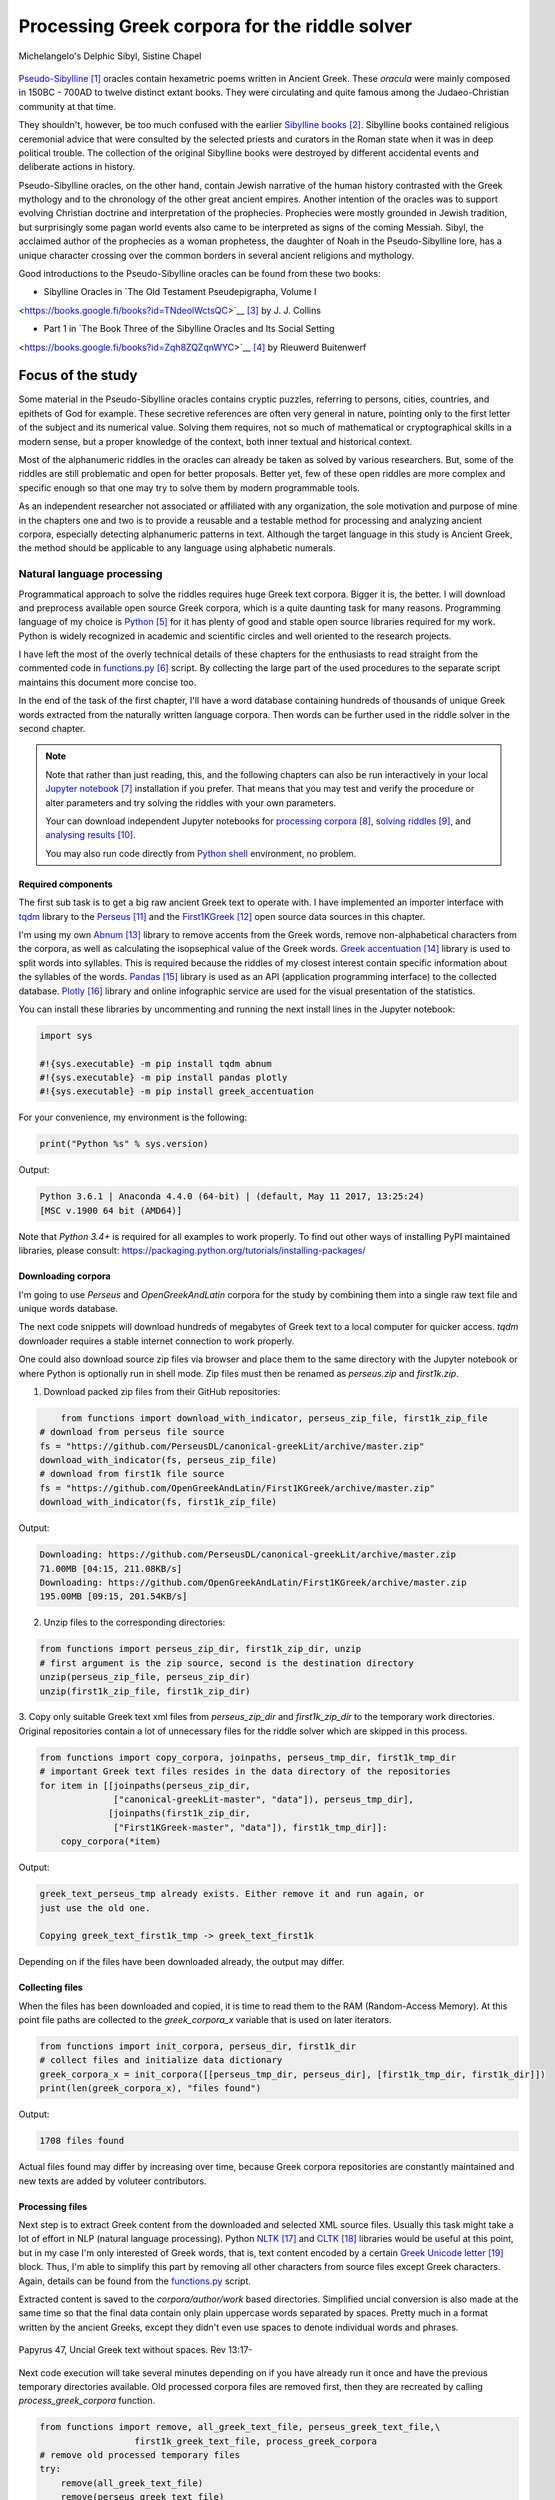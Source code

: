 Processing Greek corpora for the riddle solver
==============================================

.. figure:: delphic_sibyl.png
   :scale: 100 %
   :alt: Delphic Sibyl
   :align: center

   Michelangelo's Delphic Sibyl, Sistine Chapel

`Pseudo-Sibylline <https://en.wikipedia.org/wiki/Sibylline_Oracles>`__ [#]_
oracles contain hexametric poems written in Ancient Greek. These *oracula* were
mainly composed in 150BC - 700AD to twelve distinct extant books. They were
circulating and quite famous among the Judaeo-Christian community at that time.

They shouldn't, however, be too much confused with the earlier `Sibylline books
<https://en.wikipedia.org/wiki/Sibylline_Books>`__ [#]_. Sibylline books
contained religious ceremonial advice that were consulted by the selected
priests and curators in the Roman state when it was in deep political trouble.
The collection of the original Sibylline books were destroyed by different
accidental events and deliberate actions in history.

Pseudo-Sibylline oracles, on the other hand, contain Jewish narrative of the
human history contrasted with the Greek mythology and to the chronology of the
other great ancient empires. Another intention of the oracles was to support
evolving Christian doctrine and interpretation of the prophecies. Prophecies
were mostly grounded in Jewish tradition, but surprisingly some pagan world
events also came to be interpreted as signs of the coming Messiah. Sibyl, the
acclaimed author of the prophecies as a woman prophetess, the daughter of Noah
in the Pseudo-Sibylline lore, has a unique character crossing over the common
borders in several ancient religions and mythology.

Good introductions to the Pseudo-Sibylline oracles can be found from these two
books:

- Sibylline Oracles in `The Old Testament Pseudepigrapha, Volume I
<https://books.google.fi/books?id=TNdeolWctsQC>`__ [#]_ by J. J. Collins

- Part 1 in `The Book Three of the Sibylline Oracles and Its Social Setting
<https://books.google.fi/books?id=Zqh8ZQZqnWYC>`__ [#]_ by Rieuwerd Buitenwerf

Focus of the study
^^^^^^^^^^^^^^^^^^

Some material in the Pseudo-Sibylline oracles contains cryptic puzzles,
referring to persons, cities, countries, and epithets of God for example. These
secretive references are often very general in nature, pointing only to the
first letter of the subject and its numerical value. Solving them requires, not
so much of mathematical or cryptographical skills in a modern sense, but a proper
knowledge of the context, both inner textual and historical context.

Most of the alphanumeric riddles in the oracles can already be taken as solved
by various researchers. But, some of the riddles are still problematic and open
for better proposals. Better yet, few of these open riddles are more complex and
specific enough so that one may try to solve them by modern programmable tools.

As an independent researcher not associated or affiliated with any organization,
the sole motivation and purpose of mine in the chapters one and two is to
provide a reusable and a testable method for processing and analyzing ancient
corpora, especially detecting alphanumeric patterns in text. Although the
target language in this study is Ancient Greek, the method should be applicable
to any language using alphabetic numerals.

Natural language processing
---------------------------

Programmatical approach to solve the riddles requires huge Greek text corpora.
Bigger it is, the better. I will download and preprocess available open source
Greek corpora, which is a quite daunting task for many reasons. Programming
language of my choice is `Python <http://python.org>`__ [#]_ for it has plenty
of good and stable open source libraries required for my work. Python is widely
recognized in academic and scientific circles and well oriented to the research
projects.

I have left the most of the overly technical details of these chapters for the
enthusiasts to read straight from the commented code in `functions.py
<https://git.io/vAS2Z>`__ [#]_ script. By collecting the large part of the used
procedures to the separate script maintains this document more concise too.

In the end of the task of the first chapter, I'll have a word database
containing hundreds of thousands of unique Greek words extracted from the
naturally written language corpora. Then words can be further used in the
riddle solver in the second chapter.

.. note::

    Note that rather than just reading, this, and the following chapters can
    also be run interactively in your local `Jupyter notebook
    <https://jupyter.org/>`__ [#]_ installation if you prefer. That means that
    you may test and verify the procedure or alter parameters and try solving
    the riddles with your own parameters.

    Your can download independent Jupyter notebooks for `processing corpora
    <https://git.io/vASwM>`__ [#]_, `solving riddles <https://git.io/vASrY>`__
    [#]_, and `analysing results <https://>`__ [#]_.

    You may also run code directly from `Python shell
    <https://www.python.org/shell/>`__ environment, no problem.

Required components
~~~~~~~~~~~~~~~~~~~

The first sub task is to get a big raw ancient Greek text to operate with. I have
implemented an importer interface with `tqdm <https://github.com/tqdm/tqdm>`__
library to the `Perseus
<http://www.perseus.tufts.edu/hopper/opensource/download>`__ [#]_ and the
`First1KGreek <http://opengreekandlatin.github.io/First1KGreek/>`__ [#]_ open
source data sources in this chapter.

I'm using my own `Abnum <https://github.com/markomanninen/abnum3>`__ [#]_
library to remove accents from the Greek words, remove non-alphabetical
characters from the corpora, as well as calculating the isopsephical value of
the Greek words. `Greek accentuation
<https://github.com/jtauber/greek-accentuation>`__ [#]_ library is used to split
words into syllables. This is required because the riddles of my closest
interest contain specific information about the syllables of the words. `Pandas
<http://pandas.pydata.org/>`__ [#]_ library is used as an API (application
programming interface) to the collected database. `Plotly
<https://plot.ly/>`__ [#]_ library and online infographic service are used for
the visual presentation of the statistics.

You can install these libraries by uncommenting and running the next install
lines in the Jupyter notebook:

.. code-block:: python

  	import sys

  	#!{sys.executable} -m pip install tqdm abnum
  	#!{sys.executable} -m pip install pandas plotly
  	#!{sys.executable} -m pip install greek_accentuation

For your convenience, my environment is the following:

.. code-block:: python

  	print("Python %s" % sys.version)

Output:

.. code-block:: txt

    Python 3.6.1 | Anaconda 4.4.0 (64-bit) | (default, May 11 2017, 13:25:24)
    [MSC v.1900 64 bit (AMD64)]

Note that `Python 3.4+` is required for all examples to work properly. To find
out other ways of installing PyPI maintained libraries, please consult:
https://packaging.python.org/tutorials/installing-packages/

Downloading corpora
~~~~~~~~~~~~~~~~~~~

I'm going to use `Perseus` and `OpenGreekAndLatin` corpora for the study by
combining them into a single raw text file and unique words database.

The next code snippets will download hundreds of megabytes of Greek text to a
local computer for quicker access. `tqdm` downloader requires a stable internet
connection to work properly.

One could also download source zip files via browser and place them to the same
directory with the Jupyter notebook or where Python is optionally run in shell
mode. Zip files must then be renamed as `perseus.zip` and `first1k.zip`.

1. Download packed zip files from their GitHub repositories:

.. code-block:: python

  	from functions import download_with_indicator, perseus_zip_file, first1k_zip_file
    # download from perseus file source
    fs = "https://github.com/PerseusDL/canonical-greekLit/archive/master.zip"
    download_with_indicator(fs, perseus_zip_file)
    # download from first1k file source
    fs = "https://github.com/OpenGreekAndLatin/First1KGreek/archive/master.zip"
    download_with_indicator(fs, first1k_zip_file)

Output:

.. code-block:: txt

    Downloading: https://github.com/PerseusDL/canonical-greekLit/archive/master.zip
    71.00MB [04:15, 211.08KB/s]
    Downloading: https://github.com/OpenGreekAndLatin/First1KGreek/archive/master.zip
    195.00MB [09:15, 201.54KB/s]

2. Unzip files to the corresponding directories:

.. code-block:: python

    from functions import perseus_zip_dir, first1k_zip_dir, unzip
    # first argument is the zip source, second is the destination directory
    unzip(perseus_zip_file, perseus_zip_dir)
    unzip(first1k_zip_file, first1k_zip_dir)

3. Copy only suitable Greek text xml files from `perseus_zip_dir` and
`first1k_zip_dir` to the temporary work directories. Original repositories
contain a lot of unnecessary files for the riddle solver which are skipped in
this process.

.. code-block:: python

    from functions import copy_corpora, joinpaths, perseus_tmp_dir, first1k_tmp_dir
    # important Greek text files resides in the data directory of the repositories
    for item in [[joinpaths(perseus_zip_dir,
                  ["canonical-greekLit-master", "data"]), perseus_tmp_dir],
                 [joinpaths(first1k_zip_dir,
                  ["First1KGreek-master", "data"]), first1k_tmp_dir]]:
        copy_corpora(*item)

Output:

.. code-block:: txt

    greek_text_perseus_tmp already exists. Either remove it and run again, or
    just use the old one.

    Copying greek_text_first1k_tmp -> greek_text_first1k

Depending on if the files have been downloaded already, the output may differ.

Collecting files
~~~~~~~~~~~~~~~~

When the files has been downloaded and copied, it is time to read them to the
RAM (Random-Access Memory). At this point file paths are collected to the
`greek_corpora_x` variable that is used on later iterators.

.. code-block:: python

    from functions import init_corpora, perseus_dir, first1k_dir
    # collect files and initialize data dictionary
    greek_corpora_x = init_corpora([[perseus_tmp_dir, perseus_dir], [first1k_tmp_dir, first1k_dir]])
    print(len(greek_corpora_x), "files found")

Output:

.. code-block:: text

    1708 files found

Actual files found may differ by increasing over time, because Greek corpora
repositories are constantly maintained and new texts are added by voluteer
contributors.

Processing files
~~~~~~~~~~~~~~~~

Next step is to extract Greek content from the downloaded and selected XML
source files. Usually this task might take a lot of effort in NLP (natural
language processing). Python `NLTK <https://www.nltk.org/>`__ [#]_ and `CLTK
<https://github.com/cltk/cltk>`__ [#]_ libraries would be useful at this point,
but in my case I'm only interested of Greek words, that is, text content
encoded by a certain `Greek Unicode letter
<https://en.wikipedia.org/wiki/Greek_alphabet#Greek_in_Unicode>`__ [#]_ block.
Thus, I'm able to simplify this part by removing all other characters from
source files except Greek characters. Again, details can be found from the
`functions.py <https://git.io/vAS2Z>`__ script.

Extracted content is saved to the `corpora/author/work` based directories.
Simplified uncial conversion is also made at the same time so that the final
data contain only plain uppercase words separated by spaces. Pretty much in a
format written by the ancient Greeks, except they didn't even use spaces to
denote individual words and phrases.

.. figure:: P47.png
   :scale: 100 %
   :alt: Papyrus 47, Uncial Greek text without spaces
   :align: center

   Papyrus 47, Uncial Greek text without spaces. Rev 13:17-

Next code execution will take several minutes depending on if you have already
run it once and have the previous temporary directories available. Old processed
corpora files are removed first, then they are recreated by calling
`process_greek_corpora` function.

.. code-block:: python

  	from functions import remove, all_greek_text_file, perseus_greek_text_file,\
                          first1k_greek_text_file, process_greek_corpora
  	# remove old processed temporary files
  	try:
  	    remove(all_greek_text_file)
  	    remove(perseus_greek_text_file)
  	    remove(first1k_greek_text_file)
  	except OSError:
  	    pass
	# process and get greek corpora data to the RAM memory
	greek_corpora = process_greek_corpora(greek_corpora_x)

Statistics
----------

After the files have been downloaded and preprocessed, I'm going to output the
size of them:

.. code-block:: python

  	from functions import get_file_size

  	print("Size of the all raw text: %s MB" % get_file_size(all_greek_text_file))
  	print("Size of the perseus raw text: %s MB" % get_file_size(perseus_greek_text_file))
  	print("Size of the first1k raw text: %s MB" % get_file_size(first1k_greek_text_file))

Output:

.. code-block:: txt

    Size of the all raw text: 347.76 MB
    Size of the perseus raw text: 107.41 MB
    Size of the first1k raw text: 240.35 MB

Then, I will calculate other statistics of the saved text files to compare their
content:

.. code-block:: python

  	from functions import get_stats

  	ccontent1, chars1, lwords1 = get_stats(perseus_greek_text_file)
  	ccontent2, chars2, lwords2 = get_stats(first1k_greek_text_file)
  	ccontent3, chars3, lwords3 = get_stats(all_greek_text_file)

Output:

.. code-block:: txt

    Corpora: perseus_greek_text_files.txt
    Letters: 51411752
    Words in total: 9900720
    Unique words: 423428

    Corpora: first1k_greek_text_files.txt
    Letters: 113763150
    Words in total: 23084445
    Unique words: 667503

    Corpora: all_greek_text_files.txt
    Letters: 165174902
    Words in total: 32985165
    Unique words: 831308

Letter statistics
~~~~~~~~~~~~~~~~~

I'm using `DataFrame` class from `Pandas` library to handle tabular data and
show basic letter statistics for each corpora and combination of them. Native
`Counter` class in Python is used to count unique elements in the given
sequence. Sequence in this case is the raw Greek text stripped from all special
characters and spaces, and elements are the letters of the Greek alphabet.

This will take some time to process too:

.. code-block:: python

	from functions import Counter, DataFrame
	# perseus dataframe
	df = DataFrame([[k, v] for k, v in Counter(ccontent1).items()])
	df[2] = df[1].apply(lambda x: round(x*100/chars1, 2))
	a = df.sort_values(1, ascending=False)
	# first1k dataframe
	df = DataFrame([[k, v] for k, v in Counter(ccontent2).items()])
	df[2] = df[1].apply(lambda x: round(x*100/chars2, 2))
	b = df.sort_values(1, ascending=False)
	# perseus + first1k dataframe
	df = DataFrame([[k, v] for k, v in Counter(ccontent3).items()])
	df[2] = df[1].apply(lambda x: round(x*100/chars3, 2))
	c = df.sort_values(1, ascending=False)

The first column is the letter, the second column is the count of the letter,
and the third column is the percentage of the letter contra all letters.

.. code-block:: python

    from functions import display_side_by_side
    # show tables side by side to save some vertical space
    display_side_by_side(Perseus=a, First1K=b, Perseus_First1K=c)

Table data
^^^^^^^^^^

========= ========= ========= ========= ========= ========= ========= ========= =========
  Perseus                      FirstK1                       Both
----------------------------- ----------------------------- -----------------------------
 Letter    Count     Percent   Letter    Count     Percent   Letter    Count     Percent
========= ========= ========= ========= ========= ========= ========= ========= =========
 Α         4182002   10.96     Α         26817705  10.76     Α         30999707   10.79
 Ε         3678672   9.64      Ο         23687669  9.50      Ο         27351703   9.52
 Ο         3664034   9.61      Ι         22665483  9.09      Ι         26279145   9.14
 Ι         3613662   9.47      Ε         22498413  9.03      Ε         25909263   9.01
 Ν         3410850   8.94      Ν         22121458  8.88      Ν         25800130   8.98
 Τ         2903418   7.61      Τ         21698265  8.71      Τ         24601683   8.56
 Σ         2830967   7.42      Σ         18738234  7.52      Σ         21569201   7.50
 Υ         1776871   4.66      Υ         11384921  4.57      Υ         13161792   4.58
 Ρ         1440852   3.78      Η         9776411   3.92      Η         11217263   3.90
 Η         1392909   3.65      Ρ         9268111   3.72      Ρ         10661020   3.71
 Π         1326596   3.48      Κ         8982955   3.60      Κ         10244628   3.56
 Κ         1261673   3.31      Π         8290364   3.33      Π         9616960   3.35
 Ω         1179566   3.09      Ω         7874161   3.16      Ω         9053727   3.15
 Μ         1147548   3.01      Μ         7498489   3.01      Μ         1147548   3.01
 Λ         1139510   2.99      Λ         6929170   2.78      Λ         8076718   2.81
 Δ         932823    2.45      Δ         5757782   2.31      Δ         6690605   2.33
 Γ         584668    1.53      Γ         4197053   1.68      Γ         4781721   1.66
 Θ         501512    1.31      Θ         3440599   1.38      Θ         3942111   1.37
 Χ         352579    0.92      Χ         2294905   0.92      Χ         2647484   0.92
 Φ         325210    0.85      Φ         2115768   0.85      Φ         2440978   0.85
 Β         220267    0.58      Β         1322737   0.53      Β         1543004   0.54
 Ξ         152971    0.40      Ξ         951076    0.38      Ξ         1104047   0.38
 Ζ         75946     0.20      Ζ         559728    0.22      Ζ         635674    0.22
 Ψ         51405     0.13      Ψ         375266    0.15      Ψ         426671    0.15
 Ϝ         349       0.00      Ϛ         5162      0.00      Ϛ         5171      0.00
 Ϛ         9         0.00      Ϡ         259       0.00      Ϝ         505       0.00
 Ϡ         4         0.00      Ϝ         156       0.00      Ϡ         263       0.00
 Ϟ         3         0.00      Ϟ         111       0.00      Ϟ         114       0.00
           0         0.00      Ϙ         13        0.00      Ϙ         13        0.00
========= ========= ========= ========= ========= ========= ========= ========= =========

Greek corpora contains mathematical texts in Greek, which explains why the
rarely used digamma (Ϝ/Ϛ = 6), qoppa (Ϟ/Ϙ = 90), and sampi (Ϡ = 900) letters are
included on the table. You can find other interesting differences between
`Perseus` and `First1k` corpora, like the occurrence of Ρ/Η, K/Π, and Ο/Ι/Ε
which are probably explained by the difference of the included text genres in
corpora.

Bar chart
^^^^^^^^^

The next chart will show visually which are the most used letters and the least
used letters in the available Ancient Greek corpora.

.. image:: stats.png

Vowels with `N`, `S`, and `T` consonants pops up as the most used letters. The
least used letters are `Ζ`, `Ξ`, and `Ψ`, if the exclusive numerals `Ϛ`, `Ϟ`,
and `Ϡ` are not counted.

Optional live chart
^^^^^^^^^^^^^^^^^^^

Uncomment the next part to output a new fresh graph from Plotly:

.. code-block:: python

    #import plotly
    #plotly.offline.init_notebook_mode(connected=False)

    # for the fist time set plotly service credentials, then you can comment
    # next line
    #plotly.tools.set_credentials_file(username='MarkoManninen', api_key='xyz')

    # embed plotly graphs
    #plotly.tools.embed("https://plot.ly/~MarkoManninen/8/")

Unique words database
---------------------

Now it is time to collect unique Greek words to the database and show certain
specialties of the word statistics. I'm reusing data from the `greek_corpora`
variable that is in the memory already. Running the next code will take a
minute or two depending on the processor speed of your computer:

.. code-block:: python

    from functions import syllabify, Abnum, greek, vowels
    # greek abnum object for calculating isopsephical value of the words
    g = Abnum(greek)
    # count unique words statistic from the parsed greek corpora
    # rather than the plain text file. it would be pretty hefty work to find
    # out occurence of the all over 800000 unique words from the text file that
    # is over 300 MB big!
    unique_word_stats = {}
    for item in greek_corpora:
        for word, cnt in item['uwords'].items():
            if word not in unique_word_stats:
                unique_word_stats[word] = 0
            unique_word_stats[word] += cnt
    # init dataframe
    df = DataFrame([[k, v] for k, v in unique_word_stats.items()])
    # add column for the occurrence percentage of the word
    # lwords3 variable is the length of the all words list
    df[2] = df[1].apply(lambda x: round(x*100/lwords3, 2))
    # add column for the length of the individual word
    df[3] = df[0].apply(lambda x: len(x))
    # add isopsephical value column
    df[4] = df[0].apply(lambda x: g.value(x))
    # add syllabified word column
    df[5] = df[0].apply(lambda x: syllabify(x))
    # add length of the syllables in word column
    df[6] = df[5].apply(lambda x: len(x))
    # count vowels in the word as a column
    df[7] = df[0].apply(lambda x: sum(list(x.count(c) for c in vowels)))
    # count consonants in the word as a column
    df[8] = df[0].apply(lambda x: len(x)-sum(list(x.count(c) for c in vowels)))

Store database
~~~~~~~~~~~~~~

This is the single most important part of the chapter. I'm saving all
simplified unique words as a CSV file that can be used as a database for the
riddle solver. After this you may proceed to the `riddle solver
<https://git.io/vASrY>`__ Jupyter notebook document in interactive mode, if
you prefer.

.. code-block:: python

    from functions import csv_file_name
    # save dataframe to CSV file
    df.to_csv(csv_file_name, header=False, index=False, encoding='utf-8')

Noteworth is that stored words are not stems or any base forms of the words but
contain words in all possible inflected forms. Due to nature of machine
processed texts, one should also be warned about corrupted words and other noise
to occur in results. Programming tools are good for extracting interesting
content and filtering data that would be impossible for a human to do because
of its enormous size. But results still need verification and interpretation.
Also, procedures can be fine tuned and developed in many ways.

Most repeated words
~~~~~~~~~~~~~~~~~~~

For a confirmation of the succesful task, I will show the total number of the
unique words, and five of the most repeated words in the database:

.. code-block:: python

    # import display html helper function
    from functions import display_html
    # sort and limit words, select columns by index 1, 2, and 3
    words = df.sort_values(1, ascending=False).head(n=5).iloc[:,0:3]
    # label columns
    words.columns = ['Word', 'Count', 'Percent']
    # output total number of the words from df object
    print("Total records: %s" % len(df))
    # index=False to hide index column and output table by using to_html method
    display_html(words.to_html(index=False), raw=True)

Total records: 833817

=====  =========  =========
 Word   Count      Percent
=====  =========  =========
 ΚΑΙ    1781528    5.38
 ΔΕ     778589     2.35
 ΤΟ     670952     2.03
 ΤΩΝ    487015     1.47
 Η      483372     1.46
=====  =========  =========

`KAI`, the word denoting `and-conjuction
<http://www.perseus.tufts.edu/hopper/text?doc=Perseus:text:1999.04.0057:entry=kai/1>`__ [#]_,
is well known as the most repeated word in the Ancient Greek. Above statistics
says that `KAI` word takes almost 5.4% of the all words.

This can be explained easily because `KAI` serves for many fundamental functions
in text, such as an indicator of a new chapter or a paragraph, list copulative
of two or more items, etc., basicly in a place, where we would use punctuation
nowadays. From the other words, `Η` stands for a paraphrase and `ΔΕ` for a
disconjunction. All these three words characterises Ancient Greek as
fundamentally based on logical constructors, one could argue. Maybe even early
type of list processing structures have been developed in a form of natural
language. It would be an interesting excurse to compare the propositional logic
and the list processing features of the Ancient Greek rhetorics to the modern
LISP language or similar programming paradigm, but that is definitely beyond
the scope of the investigation of this study.

Naturally, articles and particles (`ΤΟ`, `ΤΩΝ`) belong to the most repeated
words as well. One could use the knowledge of the certain word rate as one of
the indicators of the text genre, or even quess the author of the text.

Longest words
~~~~~~~~~~~~~

For a curiosity, let's also see the longest words in the database:

.. code-block:: python

    from functions import HTML
    # load result to the temporary variable for later usage
    # sort by length, limit to 20 items
    l = df.sort_values(3, ascending=False).head(n=20)
    # take column index 0, 1, and 3. this is the second way of selecting
    # certain columns. see iloc method in the previous example
    l = l[[0, 1, 3]]
    # label columns
    l.columns = ['Word', 'Count', 'Length']
    # output table without the index column
    HTML(l.to_html(index=False))

============================================= ======= ========
 Word                                          Count   Length
============================================= ======= ========
 ΠΑΡΕΓΕΝΟΜΕΝΟΜΕΝΟΣΗΝΚΑΙΕΤΙΕΚΤΗΣΛΕΣΒΟΥΟΥΦΑΜΕΝ	 1	     43
 ΛΛΗΣΤΗΣΑΝΩΘΕΝΘΕΡΜΟΤΗΤΟΣΑΤΜΙΔΟΥΜΕΝΟΝΦΕΡΕΤΑΙ	   1	     42
 ΕΜΟΥΟΙΑΠΕΦΕΥΓΑΧΕΙΡΑΣΛΥΠΗΣΑΣΜΕΝΟΥΔΕΝΑΟΥΔΕΝ	   1	     41
 ΠΥΡΟΒΡΟΜΟΛΕΥΚΕΡΕΒΙΝΘΟΑΚΑΝΘΙΔΟΜΙΚΡΙΤΡΙΑΔΥ	     1	     40
 ΔΥΝΑΤΟΝΔΕΤΟΑΙΤΙΑΙΗΣΓΕΝΕΣΕΩΣΚΑΙΤΗΣΦΘΟΡΑΣ	     1	     39
 ΠΥΡΒΡΟΜΟΛΕΥΚΕΡΕΒΙΝΘΟΑΚΑΝΘΟΥΜΙΚΤΡΙΤΥΑΔΥ	       1	     38
 ΚΑΙΙΚΕΛΗΧΡΥΣΗΑΦΡΟΔΙΤΗΚΑΙΟΙΣΕΚΟΣΜΗΣΕ	         1	     35
 ΚΑΙΤΟΝΑΡΙΣΤΑΡΧΟΝΑΣΜΕΝΩΣΤΗΝΓΡΑΦΗΝΤΟΥ	         1	     35
 ΕΝΝΕΑΚΑΙΕΙΚΟΣΙΚΑΙΕΠΤΑΚΟΣΙΟΠΛΑΣΙΑΚΙΣ	         1	     35
 ΑΡΣΕΝΙΚΩΝΟΝΟΜΑΤΩΝΣΤΟΙΧΕΙΑΕΣΤΙΠΕΝΤΕ	           1	     34
 ΟΤΙΤΟΥΜΗΔΙΑΠΡΟΤΕΡΩΝΟΡΙΖΕΣΘΑΙΤΡΕΙΣ	           1	     33
 ΟΡΘΡΟΦΟΙΤΟΣΥΚΟΦΑΝΤΟΔΙΚΟΤΑΛΑΙΠΩΡΩΝ	           1	     33
 ΟΡΘΟΦΟΙΤΟΣΥΚΟΦΑΝΤΟΔΙΚΟΤΑΛΑΙΠΩΡΩΝ	             2	     32
 ΟΥΝΙΚΑΝΩΣΠΕΡΙΑΥΤΩΝΗΜΙΝΕΝΤΟΙΣΠΕΡΙ	             1	     32
 ΗΔΙΚΗΜΕΝΟΝΔΕΑΠΕΡΡΙΜΜΕΝΟΝΠΕΡΙΟΡΑΣ	             1	     32
 ΑΡΙΣΤΑΡΧΟΣΚΑΙΟΙΑΠΟΤΗΣΣΧΟΛΗΣΦΑΣΙΝ	             1	     32
 ΤΕΤΤΑΡΑΚΟΝΤΑΚΑΙΠΕΝΤΑΚΙΣΧΙΛΙΟΣΤΟΝ	             1	     32
 ΑΥΤΟΜΑΤΟΙΔΕΟΙΘΕΟΙΑΠΑΛΛΑΣΣΟΜΕΝΟΙ	             1	     31
 ΣΠΕΡΜΑΓΟΡΑΙΟΛΕΚΙΘΟΛΑΧΑΝΟΠΩΛΙΔΕΣ	             3	     31
 ΚΑΝΤΩΝΕΠΙΤΑΙΣΔΥΝΑΜΕΣΙΠΑΡΑΒΑΙΝΗ	               1	     30
============================================= ======= ========

A bit later I'm searching exact place of these words from the corpora, but lets
first find out, what words have the biggest isopsephical value.

Biggest isopsephical value
~~~~~~~~~~~~~~~~~~~~~~~~~~

So, which words have the biggest isopsephical value in the database? We can find
it out by sorting words database by the fourth column, that is the isopsephical
value of the word.

.. code-block:: python

    # sort by the isopsephy column and get the first 20 items
    m = df.sort_values(4, ascending=False).head(n=20)
    # select columns by indices
    m = m[[0, 1, 4]]
    # relabel selected columns
    m.columns = ['Word', 'Count', 'Isopsephy']
    # remove the index column and output table
    HTML(m.to_html(index=False))

========================================== ======= ===========
 Word                                       Count   Isopsephy
========================================== ======= ===========
 ΛΕΟΝΤΑΤΥΦΛΩΣΩΝΣΚΩΛΩΨΔΕΤΟΥ	                1	      6865
 ΟΡΘΡΟΦΟΙΤΟΣΥΚΟΦΑΝΤΟΔΙΚΟΤΑΛΑΙΠΩΡΩΝ	        1	      5186
 ΒΡΥΣΩΝΟΘΡΑΣΥΜΑΧΕΙΟΛΗΨΙΚΕΡΜΑΤΩΝ	            2	      5122
 ΟΡΘΟΦΟΙΤΟΣΥΚΟΦΑΝΤΟΔΙΚΟΤΑΛΑΙΠΩΡΩΝ	          2	      5086
 ΓΛΩΣΣΟΤΟΜΗΘΕΝΤΩΝΧΡΙΣΤΙΑΝΩΝ	                1	      5056
 ΚΑΙΤΟΝΑΡΙΣΤΑΡΧΟΝΑΣΜΕΝΩΣΤΗΝΓΡΑΦΗΝΤΟΥ	      1	      4969
 ΑΡΣΕΝΙΚΩΝΟΝΟΜΑΤΩΝΣΤΟΙΧΕΙΑΕΣΤΙΠΕΝΤΕ	        1	      4768
 ΛΛΗΣΤΗΣΑΝΩΘΕΝΘΕΡΜΟΤΗΤΟΣΑΤΜΙΔΟΥΜΕΝΟΝΦΕΡΕΤΑΙ	1	      4754
 ΕΠΙΣΚΟΠΩΚΩΝΣΤΑΝΤΙΝΟΥΠΟΛΕΩΣ	                1	      4701
 ΚΩΔΩΝΟΦΑΛΑΡΑΧΡΩΜΕΝΟΥΣ	                    1	      4642
 ΕΜΟΥΟΙΑΠΕΦΕΥΓΑΧΕΙΡΑΣΛΥΠΗΣΑΣΜΕΝΟΥΔΕΝΑΟΥΔΕΝ	1	      4579
 ΔΥΝΑΤΟΝΔΕΤΟΑΙΤΙΑΙΗΣΓΕΝΕΣΕΩΣΚΑΙΤΗΣΦΘΟΡΑΣ	  1	      4481
 ΤΩΟΡΘΩΕΚΑΣΤΑΘΕΩΡΩΝ	                        1	      4370
 ΣΥΝΥΠΟΧΩΡΟΥΝΤΩΝ	                          1	      4370
 ΟΠΡΩΤΟΣΑΝΘΡΩΠΩΝΥΠΟΔΕΙΞΑΣ	                  1	      4340
 ΟΥΝΙΚΑΝΩΣΠΕΡΙΑΥΤΩΝΗΜΙΝΕΝΤΟΙΣΠΕΡΙ	          1	      4285
 ΩΡΙΣΜΕΝΩΝΠΡΟΣΩΠΩΝ	                        1	      4235
 ΑΡΙΣΤΑΡΧΟΣΚΑΙΟΙΑΠΟΤΗΣΣΧΟΛΗΣΦΑΣΙΝ	          1	      4221
 ΤΟΥΤΟΥΣΛΕΓΟΝΤΕΣΩΣΠΡΟΣΤΗΝ	                  1	      4211
 ΨΥΧΟΓΟΝΙΜΩΤΑΤΩΝ	                          1	      4194
========================================== ======= ===========

These are very rare words, as was the case with the longest words too, but as
it can be seen, the longest and the biggest isopsephical words are just partly
overlapping. Isopsephical value of the word is not depending of the length of
the word, but it is depending on the fact, how many times the latter part of the
letters in the alphabet occus in the word. In `ΛΕΟΝΤΑΤΥΦΛΩΣΩΝΣΚΩΛΩΨΔΕΤΟΥ` letters
`Τ`, `Φ`, `Ω`, and `Σ` are repeated several times so that the sum of the
alphabetic numerals in the word, i.e. the isopsephical value, is 6865. The value
gap between the first and the second word is rather big. Results like these are
interesting because they may tell deliberate construction of the words, which I
want to detect from the vast sample of coincidental hits.

Before going to the last useful procedure of spotting the location of the words,
lets see a special statictic about the frequency of the words.

Word frequency
~~~~~~~~~~~~~~

So, I already know that there are certain words repeating very often, for
different reasons. But then there are words repeating once or few times only.
Thus, it is relevant to ask, how many percent of the whole word base, the least
repeated words actually take? For the task I'm using `groupby` and `count`
methods of the `Dataframe` object in `Pandas`.

.. code-block:: python

    # length of the words database. taken to a variable to prevent unnecessary
    # repeatition in the next for loop
    le = len(df)
    # group words by occurrence and count grouped items, list the first 10 items
    for x, y in df.groupby([1, 2]).count()[:10].T.items():
        print("words repeating %s time(s): " % x[0], round(100*y[0]/le, 2), "%")

Output:

.. code-block:: txt

    words repeating 1 time(s):  44.95 %
    words repeating 2 time(s):  15.86 %
    words repeating 3 time(s):  7.48 %
    words repeating 4 time(s):  4.84 %
    words repeating 5 time(s):  3.32 %
    words repeating 6 time(s):  2.5 %
    words repeating 7 time(s):  1.92 %
    words repeating 8 time(s):  1.59 %
    words repeating 9 time(s):  1.28 %
    words repeating 10 time(s):  1.11 %

Almost 45% of the wodrds in database occurs only once in a corpora. That looks
pretty high number which reason I have yet to resolved. Words that repeat 1-4
times fills roughly 70% of the whole corpora.

Detect source texts
~~~~~~~~~~~~~~~~~~~

Stats are nice, but it wouldn't be so useful, if there was no routine to find
out words from corpora, where they actually occur.

The last part of the chapter one is to specify the procedure to find out the
exact places of the given words in the corpora. This is going to be useful on
the next chapters too. I have provided a `search_words_from_corpora` function to
simplify this task. You may find the code from `functions.py` and alter it for
your use.

Longest words
^^^^^^^^^^^^^

.. code-block:: python

    from functions import search_words_from_corpora
    # I'm collecting the plain text words from the already instantiated l variable
    words = list(y[0] for x, y in l.T.items())
    search_words_from_corpora(words, [perseus_dir, first1k_dir])

Output:

.. code-block:: txt

    + Aristophanes, Lysistrata (tlg0019.tlg007.perseus-grc2.xml) =>

    ----- ΣΠΕΡΜΑΓΟΡΑΙΟΛΕΚΙΘΟΛΑΧΑΝΟΠΩΛΙΔΕΣ (1) -----
    ὦ ξύμμαχοι γυναῖκες ἐκθεῖτ ἔνδοθεν ὦ σπερμαγοραιολεκιθολαχανοπώλιδες ὦ σκοροδοπανδοκευτριαρτοπώλιδες

    + Aristophanes, Wasps (tlg0019.tlg004.perseus-grc1.xml) =>

    ----- ΟΡΘΡΟΦΟΙΤΟΣΥΚΟΦΑΝΤΟΔΙΚΟΤΑΛΑΙΠΩΡΩΝ (1) -----
    ς ἀκούειν ἡδἔ εἰ καὶ νῦν ἐγὼ τὸν πατέρ ὅτι βούλομαι τούτων ἀπαλλαχθέντα τῶν ὀρθροφοιτοσυκοφαντοδικοταλαιπώρων τρόπων ζῆν βίον γενναῖον ὥσπερ Μόρυχος αἰτίαν ἔχω ταῦτα δρᾶν ξυνωμότης ὢν καὶ φρονῶν

    + Athenaeus, Deipnosophistae (tlg0008.tlg001.perseus-grc3.xml) =>

    ----- ΠΥΡΒΡΟΜΟΛΕΥΚΕΡΕΒΙΝΘΟΑΚΑΝΘΟΥΜΙΚΤΡΙΤΥΑΔΥ (1) -----
    τις ἃ Ζανὸς καλέοντι τρώγματ ἔπειτ ἐπένειμεν ἐνκατακνακομιγὲς πεφρυγμένον πυρβρομολευκερεβινθοακανθουμικτριτυαδυ βρῶμα τοπανταναμικτον ἀμπυκικηροιδηστίχας παρεγίνετο τούτοις

    + Athenaeus, TheDeipnosophists (tlg0008.tlg001.perseus-grc4.xml) =>

    ----- ΠΥΡΟΒΡΟΜΟΛΕΥΚΕΡΕΒΙΝΘΟΑΚΑΝΘΙΔΟΜΙΚΡΙΤΡΙΑΔΥ (1) -----
    ἐπεί γ ἐπένειμεν ἐγκατακνακομιγὲς πεφρυγμένον πυροβρομολευκερεβινθοακανθιδομικριτριαδυ βρωματοπαντανάμικτον ἄμπυκι καριδίᾳ στιχὰς παρεγίνετο τούτοις σταιτινοκογχομαγὴς

    + Plato, Laws (tlg0059.tlg034.perseus-grc2.xml) =>

    ----- ΤΕΤΤΑΡΑΚΟΝΤΑΚΑΙΠΕΝΤΑΚΙΣΧΙΛΙΟΣΤΟΝ (1) -----
    πεφευγότος ἀμφοτέρωθεν πρός τε ἀνδρῶν καὶ πρὸς γυναικῶν κληρονόμον εἰς τὸν οἶκον τοῦτον τῇ πόλει τετταρακοντακαιπεντακισχιλιοστὸν καταστῆσαι βουλευομένους μετὰ νομοφυλάκων καὶ ἱερέων διανοηθέντας τρόπῳ καὶ λόγῳ τοιῷδε ὡς οὐδεὶς

    + Plato, Republic (tlg0059.tlg030.perseus-grc2.xml) =>

    ----- ΕΝΝΕΑΚΑΙΕΙΚΟΣΙΚΑΙΕΠΤΑΚΟΣΙΟΠΛΑΣΙΑΚΙΣ (1) -----
    τοῦ τυράννου ἀφεστηκότα λέγῃ ὅσον ἀφέστηκεν ἐννεακαιεικοσικαιεπτακοσιοπλασιάκις ἥδιον αὐτὸν ζῶντα εὑρήσει τελειωθείσῃ τῇ πολλαπλασιώσει τὸν δὲ τύραννον ἀνιαρότερον τῇ αὐτῇ ταύτῃ

    + AlexanderOfAphrodisias, InAristotelisMetaphysicaCommentaria (tlg0732.tlg004.opp-grc1.xml) =>

    ----- ΟΥΝΙΚΑΝΩΣΠΕΡΙΑΥΤΩΝΗΜΙΝΕΝΤΟΙΣΠΕΡΙ (1) -----
    οιησά αενο τ ιστεύσομεν ρ Φ τεθεώρηται μὲν οὐνὶκανῶςπερὶαὐτῶνἡμῖνἐντοῖςπερὶ φύσεως ἰκαὶἱκανῶς φησί περὶτῶ ν ἀρχῶν τῶν φυσικῶν ἐν τοῖς περὶ φύσεως

    + AlexanderOfAphrodisias, InAristotelisTopicorumLibrosOctoCommentaria (tlg0732.tlg006.opp-grc1.xml) =>

    ----- ΟΤΙΤΟΥΜΗΔΙΑΠΡΟΤΕΡΩΝΟΡΙΖΕΣΘΑΙΤΡΕΙΣ (1) -----
    Τοῦ δὲ μὴ ἐκπροτέρων τρεῖς εἰσι τρόποι Ὅτιτοῦμὴδιὰπροτέρωνὁρίζεσθαιτρεῖς εἰσι τρόποι πρῶτοςμὲν εἰ διὰ τοῦ ἀντικειμένου τὸ ἀντικείμενον ὥρισται ἅμ γὰρ τῇ φύσει τὰ ἀντικείμ

    + ApolloniusDyscolus, DeAdverbiis (tlg0082.tlg002.1st1K-grc1.xml) =>

    ----- ΠΑΡΕΓΕΝΟΜΕΝΟΜΕΝΟΣΗΝΚΑΙΕΤΙΕΚΤΗΣΛΕΣΒΟΥΟΥΦΑΜΕΝ (1) -----
    τῆϲ Λέϲβου τηϲ εκ εκ Λεϲβο παρεγενόμην καὶ ἔτι οῦ φαμεν παρεγενομενομενοϲηνκαιετιεκτηϲλεϲβουουφαμεν Α εκ τηϲ Λεϲβου ἔτι οὐ

    + ApolloniusDyscolus, DeConstructione (tlg0082.tlg004.1st1K-grc1.xml) =>

    ----- ΚΑΙΤΟΝΑΡΙΣΤΑΡΧΟΝΑΣΜΕΝΩΣΤΗΝΓΡΑΦΗΝΤΟΥ (1) -----
    ἠλογῆϲθαι φαϲ δὲ καίτὸνἈρίϲταρχονἀϲμένωϲτὴνγραφὴντοῦ Δικαιάρχουπαραδέξαϲθαι ἐνγὰρἁπάϲαιϲ ν τὸ εὲῇ ἐν πατρίδι γαί ὑπολαβόντα τὸ ἑαυτῆϲ νοεὶϲθαι ἐκ το

    ----- ΑΡΣΕΝΙΚΩΝΟΝΟΜΑΤΩΝΣΤΟΙΧΕΙΑΕΣΤΙΠΕΝΤΕ (1) -----
    τ τὸ ᾶ τελικόν ἐϲτιν κτλ Τελικὰ ἀρϲενικῶνὸνομάτωνϲτοιχεῖάἐϲτιπέντε θηλυκῶνδὲ ὸκτώ ᾶη ωνξΒ ψ οὐδετέ ρων δὲ ἐ ῦ εραίαν

    ----- ΑΡΙΣΤΑΡΧΟΣΚΑΙΟΙΑΠΟΤΗΣΣΧΟΛΗΣΦΑΣΙΝ (1) -----
    αὐτῇ Ϲ θϲτή εϲι Β καθότ Ϲ καθ ϲ ὁ Ἀρίϲταρχοϲκαὶοίἀπὸτῆϲϲχολῆϲφαϲιν οὶϲ οὐ ϲυγκαταθετέον ε φαϲίν οὐκ ὀρθῶϲ

    + Artemidorus, Onirocriticon (tlg0553.tlg001.1st1K-grc1.xml) =>

    ----- ΑΥΤΟΜΑΤΟΙΔΕΟΙΘΕΟΙΑΠΑΛΛΑΣΣΟΜΕΝΟΙ (1) -----
    ς μεγάλας σημαίνει οἱ γὰρ ἐν μεγάλαις συμφοραῖς γενόμενοι καὶ τῆς πρὸς θεούς εὐσεβείας ἀφίστανται αὐτόματοιδέοἱθεοὶἀπαλλασσόμενοι καὶ τὰ ἀγάλμιατα αὐτῶν συμπίπτοντα θάνατον τῷ ἰδόντι ἤ τινι τῶν αὐτοῦ προαγορεύει θεο

    + JoannesPhiloponus, InAristotetelisMeteorologicorumLibrumPrimumCommentarium (tlg4015.tlg005.opp-grc1.xml) =>

    ----- ΛΛΗΣΤΗΣΑΝΩΘΕΝΘΕΡΜΟΤΗΤΟΣΑΤΜΙΔΟΥΜΕΝΟΝΦΕΡΕΤΑΙ (1) -----
    νῦν μενούσης ἀμεταβλήτου τὸ οὖν περὶ τὴν γῆν ὑγρόν φησίν ὑπὸ τῶν ἀκτίνων καὶ ὑπὸ τῆς ὰ λληςτῆςἄνωθενθερμότητοςἀτμιδούμενονφέρεται ἄνω πῶς μὲν ἡ ἐκ τῶν ἀκτίνων γίνεται θερμότης ἐδίδαξεν ὅτι ὁ ε ναπο λαμβαν

    ----- ΔΥΝΑΤΟΝΔΕΤΟΑΙΤΙΑΙΗΣΓΕΝΕΣΕΩΣΚΑΙΤΗΣΦΘΟΡΑΣ (1) -----
    λὴ ἀνάλογόν ἐστι γενέσει ἡ δὲ τοὔμπαλιν τῶν κουφοτέρων εἰς τὰ βαρότεραφθορᾷ δυνατὸνδὲτὸαἰτίαιῆςγενέσεωςκαὶτῆςφθορᾶς διὰ τὸ ἄρθρον μὴ καθολικῶς ἀκούειν πάσης γενέσεως καὶ φθορᾶς ἀλλὰ ὑετοῦ χιόν

    + Libanius, Epistulae1-839 (tlg2200.tlg001.opp-grc1.xml) =>

    ----- ΕΜΟΥΟΙΑΠΕΦΕΥΓΑΧΕΙΡΑΣΛΥΠΗΣΑΣΜΕΝΟΥΔΕΝΑΟΥΔΕΝ (1) -----
    δον κατηφῆ καὶ συνεοταλμἐνον καὶ δάκρυα πρὸ τῶν λόγωνἀφεὶς ἐγὼ μόλις τὰς τῶν παθόντων ἐμοῦόιαπέφευγαχεῖραςλυπήσαςμὲνοὐδέναοὐδέν ἡνίκα ἐξῆν μικρο δὲ διασπασθείς καὶ προσετίθει φυγὴν ἀδελφοῦ καὶ γένους ὅλου πλάνην καὶ γῆν ἄσπ

    ----- ΚΑΙΙΚΕΛΗΧΡΥΣΗΑΦΡΟΔΙΤΗΚΑΙΟΙΣΕΚΟΣΜΗΣΕ (1) -----
    ε γονεῦσιν αὐτῆς καὶ σοὶ συνη σθην τοῖς μέν οἕαν ἔφυσαν σοὶ δέ οἴαν ἔχεις Δήλῳ δή ποτε τοῖον καὶἰκέληχρυσῇἈφροδίτῃκαὶοἷςἐκόσμησε γυναῖκας Ὅμηρος πάντα ἂν δέξαιτο ἀναμιμν

    ----- ΚΑΝΤΩΝΕΠΙΤΑΙΣΔΥΝΑΜΕΣΙΠΑΡΑΒΑΙΝΗ (1) -----
    ὅτι ὦ βασιλεῦ τῶν ἀδικούντων οὐδένα οὺόὲν ἀξίωμα ῥύσεται ἀλλὰ κἂν τῶν δικαζόντων τις κἂντῶνἐπὶταἱςδυνάμεσιπαραβαίνη του ςνο μους οὐκἀνέζομαιἀμελεῖσθαι τα

    + Libanius, OratioI (tlg2200.tlg00401.opp-grc1.xml) =>

    ----- ΗΔΙΚΗΜΕΝΟΝΔΕΑΠΕΡΡΙΜΜΕΝΟΝΠΕΡΙΟΡΑΣ (1) -----
    τέ τῶν μὲν ἐξέβαλες τὰ δὲοὐΙδίδως ἀλλ ὁ μὲν ἠπατηκὼς τρυφᾷ τὸν ἠδικημένονδὲἀπερριμμένονπεριορᾷς τοι αυ τα με ν προ ς το ε δος πο ρ

    + Suda, SuidaeLexicon (tlg9010.tlg001.1st1K-grc1.xml) =>

    ----- ΟΡΘΟΦΟΙΤΟΣΥΚΟΦΑΝΤΟΔΙΚΟΤΑΛΑΙΠΩΡΩΝ (2) -----
    Ὀρθοφοιτοϲυκοφαντοδικοταλαιπώρων Ἀριϲτοφάνηϲ ὁτιὴ βούλομαι τούτων ἀπαλλαχθέντα τῶν ὀρθοφοιτοϲυκοφα
    οδικοταλαιπώρων Ἀριϲτοφάνηϲ ὁτιὴ βούλομαι τούτων ἀπαλλαχθέντα τῶν ὀρθοφοιτοϲυκοφαντοδικοταλαιπώρων τρόπων ζῆν βίον γενναῖον ὥϲπερ Μόρυχοϲ αἰτίαν ἔχων ταῦτα δρᾶν

    ----- ΣΠΕΡΜΑΓΟΡΑΙΟΛΕΚΙΘΟΛΑΧΑΝΟΠΩΛΙΔΕΣ (1) -----
    Ὦ ϲπερμαγοραιολεκιθολαχανοπώλιδεϲ ὦ ϲκοροδοπανδοκευτριαρτοπώλιδεϲ οὐκ ἐξέλκετ οὐ παιήϲετ οὐκ

For a small explanation: `Aristophanes
<https://en.wikipedia.org/wiki/Aristophanes>`__ was a Greek comic playwright
and a word expert of a kind. Mathematical texts are also filled with long
compoud words for fractions for example.

Highest isopsephy
^^^^^^^^^^^^^^^^^

.. code-block:: python

    # I'm collecting the plain text words from the already instantiated m variable
    words = list(y[0] for x, y in m.T.items())
    search_words_from_corpora(words, [perseus_dir, first1k_dir])

Output:

.. code-block:: txt

    + Appian, TheCivilWars (tlg0551.tlg017.perseus-grc2.xml) =>

    ----- ΣΥΝΥΠΟΧΩΡΟΥΝΤΩΝ (1) -----
    καὶ ἡ σύνταξις ἤδη παρελέλυτο ὀξύτερον ὑπεχώρουν καί τῶν ἐπιτεταγμένων σφίσι
    δευτέρων καὶ τρίτων συνυποχωρούντων μισγόμενοι πάντες ἀλλήλοις ἀκόσμως
    ἐθλίβοντο ὑπὸ σφῶν καὶ τῶν πολεμίων ἀπαύστως αὐτοῖς ἐπικειμένων

    + Aristophanes, Wasps (tlg0019.tlg004.perseus-grc1.xml) =>

    ----- ΟΡΘΡΟΦΟΙΤΟΣΥΚΟΦΑΝΤΟΔΙΚΟΤΑΛΑΙΠΩΡΩΝ (1) -----
    ς ἀκούειν ἡδἔ εἰ καὶ νῦν ἐγὼ τὸν πατέρ ὅτι βούλομαι τούτων ἀπαλλαχθέντα τῶν
    ὀρθροφοιτοσυκοφαντοδικοταλαιπώρων τρόπων ζῆν βίον γενναῖον ὥσπερ Μόρυχος
    αἰτίαν ἔχω ταῦτα δρᾶν ξυνωμότης ὢν καὶ φρονῶν

    + Athenaeus, Deipnosophistae (tlg0008.tlg001.perseus-grc3.xml) =>

    ----- ΒΡΥΣΩΝΟΘΡΑΣΥΜΑΧΕΙΟΛΗΨΙΚΕΡΜΑΤΩΝ (1) -----
    τῶν ἐξ Ἀκαδημίας τις ὑπὸ Πλάτωνα καὶ Βρυσωνοθρασυμαχειοληψικερμάτων πληγεὶς
    ἀνάγκῃ ληψολιγομίσθῳ τέχνῃ σ

    + Athenaeus, TheDeipnosophists (tlg0008.tlg001.perseus-grc4.xml) =>

    ----- ΒΡΥΣΩΝΟΘΡΑΣΥΜΑΧΕΙΟΛΗΨΙΚΕΡΜΑΤΩΝ (1) -----
    Βρυσωνοθρασυμαχειοληψικερμάτων πληγεὶς ἀνάγκῃ ληψιλογομίσθῳ τέχνῃ

    + AlexanderOfAphrodisias, InAristotelisMetaphysicaCommentaria (tlg0732.tlg004.opp-grc1.xml) =>

    ----- ΟΥΝΙΚΑΝΩΣΠΕΡΙΑΥΤΩΝΗΜΙΝΕΝΤΟΙΣΠΕΡΙ (1) -----
    οιησά αενο τ ιστεύσομεν ρ Φ τεθεώρηται μὲν οὐνὶκανῶςπερὶαὐτῶνἡμῖνἐντοῖςπερὶ
    φύσεως ἰκαὶἱκανῶς φησί περὶτῶ ν ἀρχῶν τῶν φυσικῶν ἐν τοῖς περὶ φύσεως

    + ApolloniusDyscolus, DeConstructione (tlg0082.tlg004.1st1K-grc1.xml) =>

    ----- ΚΑΙΤΟΝΑΡΙΣΤΑΡΧΟΝΑΣΜΕΝΩΣΤΗΝΓΡΑΦΗΝΤΟΥ (1) -----
    ἠλογῆϲθαι φαϲ δὲ καίτὸνἈρίϲταρχονἀϲμένωϲτὴνγραφὴντοῦ Δικαιάρχουπαραδέξαϲθαι
    ἐνγὰρἁπάϲαιϲ ν τὸ εὲῇ ἐν πατρίδι γαί ὑπολαβόντα τὸ ἑαυτῆϲ νοεὶϲθαι ἐκ το

    ----- ΑΡΣΕΝΙΚΩΝΟΝΟΜΑΤΩΝΣΤΟΙΧΕΙΑΕΣΤΙΠΕΝΤΕ (1) -----
    τ τὸ ᾶ τελικόν ἐϲτιν κτλ Τελικὰ ἀρϲενικῶνὸνομάτωνϲτοιχεῖάἐϲτιπέντε
    θηλυκῶνδὲ ὸκτώ ᾶη ωνξΒ ψ οὐδετέ ρων δὲ ἐ ῦ εραίαν

    ----- ΑΡΙΣΤΑΡΧΟΣΚΑΙΟΙΑΠΟΤΗΣΣΧΟΛΗΣΦΑΣΙΝ (1) -----
    αὐτῇ Ϲ θϲτή εϲι Β καθότ Ϲ καθ ϲ ὁ Ἀρίϲταρχοϲκαὶοίἀπὸτῆϲϲχολῆϲφαϲιν οὶϲ οὐ
    ϲυγκαταθετέον ε φαϲίν οὐκ ὀρθῶϲ

    + ApolloniusDyscolus, DePronominibus (tlg0082.tlg001.1st1K-grc1.xml) =>

    ----- ΩΡΙΣΜΕΝΩΝΠΡΟΣΩΠΩΝ (1) -----
    ι καὶ τὰ ἀναφερύμενα γνῶϲιν ἐπαγγέλλεται προῦφεϲτῶϲαν ὅ ἐϲτι πάλιν πρόϲωπον
    ὡριϲμένον ὀρθῶϲ ἄρα ὡριϲμένωνπροϲώπων παραϲτατικὴ ἡ ἀντωνυμία

    + Aristotle, MagnaMoralia (tlg0086.tlg022.1st1K-grc1.xml) =>

    ----- ΤΩΟΡΘΩΕΚΑΣΤΑΘΕΩΡΩΝ (1) -----
    καὶ μὴ διεψεῦσθαι τῷ λόγῳ ἔστιν δὲ καὶ ὁ φρόνιμός τοιοῦτος ὁτῷ λόγῳ
    τῷὀρθῷἕκασταθεωρῶν πότερον δ ἐνδέχεταιτὸν φρόνιμον ἀκρατῆ εἶναι ἢ οὔ
    ἀπορήσειε γὰρ ἄν τις τὰ εἰρημένα ἐὰν δὲ πα ρ

    + ChroniconPaschale, ChroniconPaschale (tlg2371.tlg001.opp-grc1.xml) =>

    ----- ΟΠΡΩΤΟΣΑΝΘΡΩΠΩΝΥΠΟΔΕΙΞΑΣ (1) -----
    δείξας οὐρανοδρομεῖν όπρῶτοςἀνθρώπωνὑποδείξας ἀγγέλων καὶ ἀνθρώπων μίαν
    ὁδόν ὁ τὴν γῆν λαχὼν οἰκητηιριον καὶ τὸν οὐρανὸν

    + EvagriusScholasticus, HistoriaEcclesiastica (tlg2733.tlg001.1st1K-grc1.xml) =>

    ----- ΓΛΩΣΣΟΤΟΜΗΘΕΝΤΩΝΧΡΙΣΤΙΑΝΩΝ (1) -----
    ιδ Περὶ Ὀνωρίχου τοῦ Βανδίλων ἄρχοντος καὶ τῶν γλωσσοτομηθέντωνΧριστιανῶν
    παῤ αὐτοῦ ιε Περὶ Καβαώνου

    ----- ΕΠΙΣΚΟΠΩΚΩΝΣΤΑΝΤΙΝΟΥΠΟΛΕΩΣ (1) -----
    ἐστιν ἐν τούτοις Ἐπιστολὴ ἤτοι δέησις ἀποσταλεῖσα Ἀκακίῳ
    ἐπισκόπῳΚωνσταντινουπόλεως παρὰ τῶν τῆς Ἀσίας ἐπισκόπων Ἀκακίῳ τῷ ἁγιωτάτῳ
    καὶ ὁσιωτάτῳ πατριάρχῃ

    + JoannesPhiloponus, InAristotetelisMeteorologicorumLibrumPrimumCommentarium (tlg4015.tlg005.opp-grc1.xml) =>

    ----- ΛΛΗΣΤΗΣΑΝΩΘΕΝΘΕΡΜΟΤΗΤΟΣΑΤΜΙΔΟΥΜΕΝΟΝΦΕΡΕΤΑΙ (1) -----
    νῦν μενούσης ἀμεταβλήτου τὸ οὖν περὶ τὴν γῆν ὑγρόν φησίν ὑπὸ τῶν ἀκτίνων καὶ
    ὑπὸ τῆς ὰ λληςτῆςἄνωθενθερμότητοςἀτμιδούμενονφέρεται ἄνω πῶς μὲν ἡ ἐκ τῶν
    ἀκτίνων γίνεται θερμότης ἐδίδαξεν ὅτι ὁ ε ναπο λαμβαν

    ----- ΔΥΝΑΤΟΝΔΕΤΟΑΙΤΙΑΙΗΣΓΕΝΕΣΕΩΣΚΑΙΤΗΣΦΘΟΡΑΣ (1) -----
    λὴ ἀνάλογόν ἐστι γενέσει ἡ δὲ τοὔμπαλιν τῶν κουφοτέρων εἰς τὰ βαρότεραφθορᾷ
    δυνατὸνδὲτὸαἰτίαιῆςγενέσεωςκαὶτῆςφθορᾶς διὰ τὸ ἄρθρον μὴ καθολικῶς ἀκούειν
    πάσης γενέσεως καὶ φθορᾶς ἀλλὰ ὑετοῦ χιόν

    + Libanius, Epistulae1-839 (tlg2200.tlg001.opp-grc1.xml) =>

    ----- ΕΜΟΥΟΙΑΠΕΦΕΥΓΑΧΕΙΡΑΣΛΥΠΗΣΑΣΜΕΝΟΥΔΕΝΑΟΥΔΕΝ (1) -----
    δον κατηφῆ καὶ συνεοταλμἐνον καὶ δάκρυα πρὸ τῶν λόγωνἀφεὶς ἐγὼ μόλις τὰς
    τῶν παθόντων ἐμοῦόιαπέφευγαχεῖραςλυπήσαςμὲνοὐδέναοὐδέν ἡνίκα ἐξῆν μικρο δὲ
    διασπασθείς καὶ προσετίθει φυγὴν ἀδελφοῦ καὶ γένους ὅλου πλάνην καὶ γῆν ἄσπ

    + PhiloJudaeus, DeVitaMosisLibI‑Ii (tlg0018.tlg022.opp-grc1.xml) =>

    ----- ΨΥΧΟΓΟΝΙΜΩΤΑΤΩΝ (1) -----
    ν ἀπετελέσθησαν αἱ σωματικαὶ ποιότητες ἐφεὶς τῷ Μωυσέως ἀδελφῷ τὰς δ ἴσας
    ἐξ ἀέρος καὶ πυρὸς τῶν ψυχογονιμωτάτων μόνῳ Μωυσεῖ μίαν δὲ κοινὴν ἀμφοτέροις
    ἑβδόμην ἐπιτρέπει τρεῖς δὲ τὰς ἄλλας εἰς συμπ

    + Porphyrius, VitaPythagorae (tlg2034.tlg002.1st1K-grc1.xml) =>

    ----- ΤΟΥΤΟΥΣΛΕΓΟΝΤΕΣΩΣΠΡΟΣΤΗΝ (1) -----
    οι τὰς δυνάμεις τῶν στοιχείων καὶ αὐτὰ ταῦτα βουλόμενοι παραδοῦναι
    παρεγένοντο ἐπὶ τοὺςχαρακτῆρας τούτουςλέγοντεςὡςπρὸςτὴν πρώτην διδασκαλίαν
    στοιχεῖα εἶναι ὕστερον μέντοι διδάσκου σιν ὅτι οὐχ οὗτοι στοιχεῖά εἰσιν οἱ
    χαρ

    + Suda, SuidaeLexicon (tlg9010.tlg001.1st1K-grc1.xml) =>

    ----- ΟΡΘΟΦΟΙΤΟΣΥΚΟΦΑΝΤΟΔΙΚΟΤΑΛΑΙΠΩΡΩΝ (2) -----
    Ὀρθοφοιτοϲυκοφαντοδικοταλαιπώρων Ἀριϲτοφάνηϲ ὁτιὴ βούλομαι τούτων
    ἀπαλλαχθέντα τῶν ὀρθοφοιτοϲυκοφα

    οδικοταλαιπώρων Ἀριϲτοφάνηϲ ὁτιὴ βούλομαι τούτων ἀπαλλαχθέντα τῶν
    ὀρθοφοιτοϲυκοφαντοδικοταλαιπώρων τρόπων ζῆν βίον γενναῖον ὥϲπερ Μόρυχοϲ
    αἰτίαν ἔχων ταῦτα δρᾶν

    ----- ΚΩΔΩΝΟΦΑΛΑΡΑΧΡΩΜΕΝΟΥΣ (1) -----
    μετήνεκται οὕτω ψοφοῦνταϲ ψοφοῦντεϲ Κωδωνοφαλαραχρωμένουϲ αὐτὰϲ Κώδων
    Σοφοκλῆϲ Τυρρηνικῆϲ

    + ValeriusBabrius, FabulaeAesopeae (tlg0614.tlg001.1st1K-grc2.xml) =>

    ----- ΛΕΟΝΤΑΤΥΦΛΩΣΩΝΣΚΩΛΩΨΔΕΤΟΥ (1) -----
    τι ποιήσω καὶ εἰπὼν ἐπέβαλε τοιχοδεχειρασεπεβαλετον λεοντατυφλωσωνσκωλωψδετου
    τωυπονυχα υποδυνα κεκαδαιμωσδουστη σαρκοσεισδυσησηνυσε θ ποιων

So, that's all for the Greek corpora processing and basic statistics. One could
further investigate, categorize, and compare individual texts, but for me it is
time to jump to the second big task, that is defining procedures for the riddle
solver.

.. [#] https://en.wikipedia.org/wiki/Sibylline_Oracles
.. [#] https://en.wikipedia.org/wiki/Sibylline_Books
.. [#] https://books.google.fi/books?id=TNdeolWctsQC
.. [#] https://books.google.fi/books?id=Zqh8ZQZqnWYC
.. [#] http://python.org
.. [#] https://github.com/markomanninen/grcriddles/blob/master/functions.py
.. [#] https://jupyter.org
.. [#] https://github.com/markomanninen/grcriddles/blob/master/Processing%20Greek%20corpora%20for%20the%20isopsehical%20riddle%20solver.ipynb
.. [#] https://github.com/markomanninen/grcriddles/blob/master/Isopsephical%20riddles%20in%20the%20Greek%20Pseudo%20Sibylline%20hexameter%20poetry.ipynb
.. [#] https://github.com/markomanninen/grcriddles/blob/master/
.. [#] https://www.python.org/shell/
.. [#] https://github.com/tqdm/tqdm
.. [#] http://www.perseus.tufts.edu/hopper/opensource/download
.. [#] http://opengreekandlatin.github.io/First1KGreek/
.. [#] https://github.com/markomanninen/abnum3
.. [#] https://github.com/jtauber/greek-accentuation
.. [#] http://pandas.pydata.org
.. [#] https://plot.ly
.. [#] https://www.nltk.org/
.. [#] https://github.com/cltk/cltk
.. [#] https://en.wikipedia.org/wiki/Greek_alphabet#Greek_in_Unicode
.. [#] http://www.perseus.tufts.edu/hopper/text?doc=Perseus:text:1999.04.0057:entry=kai/1

